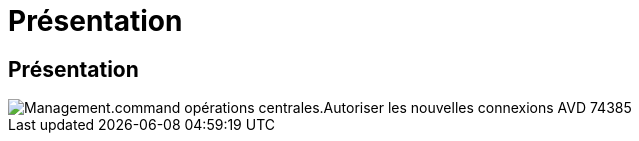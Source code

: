 = Présentation
:allow-uri-read: 




== Présentation

image::Management.command_center.operations.allow_new_AVD_connections-74385.png[Management.command opérations centrales.Autoriser les nouvelles connexions AVD 74385]
